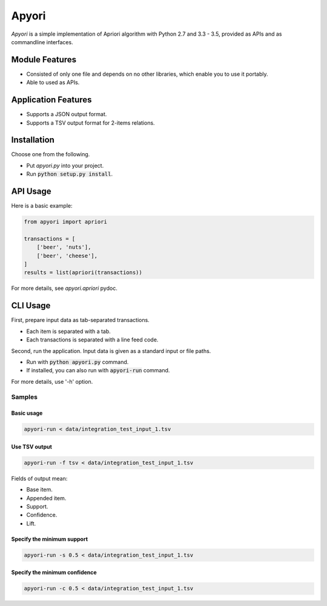 Apyori
======

*Apyori* is a simple implementation of
Apriori algorithm with Python 2.7 and 3.3 - 3.5,
provided as APIs and as commandline interfaces.

.. image:: https://travis-ci.org/ymoch/apyori.svg?branch=master
    :target: https://travis-ci.org/ymoch/apyori
.. image:: https://coveralls.io/repos/github/ymoch/apyori/badge.svg?branch=master
    :target: https://coveralls.io/github/ymoch/apyori?branch=master


Module Features
---------------

- Consisted of only one file and depends on no other libraries,
  which enable you to use it portably.
- Able to used as APIs.

Application Features
--------------------

- Supports a JSON output format.
- Supports a TSV output format for 2-items relations.


Installation
------------

Choose one from the following.

- Put *apyori.py* into your project.
- Run :code:`python setup.py install`.


API Usage
---------

Here is a basic example:

.. code-block:: python

    from apyori import apriori

    transactions = [
        ['beer', 'nuts'],
        ['beer', 'cheese'],
    ]
    results = list(apriori(transactions))

For more details, see *apyori.apriori* pydoc.


CLI Usage
---------

First, prepare input data as tab-separated transactions.

- Each item is separated with a tab.
- Each transactions is separated with a line feed code.

Second, run the application.
Input data is given as a standard input or file paths.

- Run with :code:`python apyori.py` command.
- If installed, you can also run with :code:`apyori-run` command.

For more details, use '-h' option.


-------
Samples
-------

Basic usage
***********

.. code-block:: shell

    apyori-run < data/integration_test_input_1.tsv


Use TSV output
**************

.. code-block:: shell

    apyori-run -f tsv < data/integration_test_input_1.tsv

Fields of output mean:

- Base item.
- Appended item.
- Support.
- Confidence.
- Lift.


Specify the minimum support
***************************

.. code-block:: shell

    apyori-run -s 0.5 < data/integration_test_input_1.tsv


Specify the minimum confidence
******************************

.. code-block:: shell

    apyori-run -c 0.5 < data/integration_test_input_1.tsv
